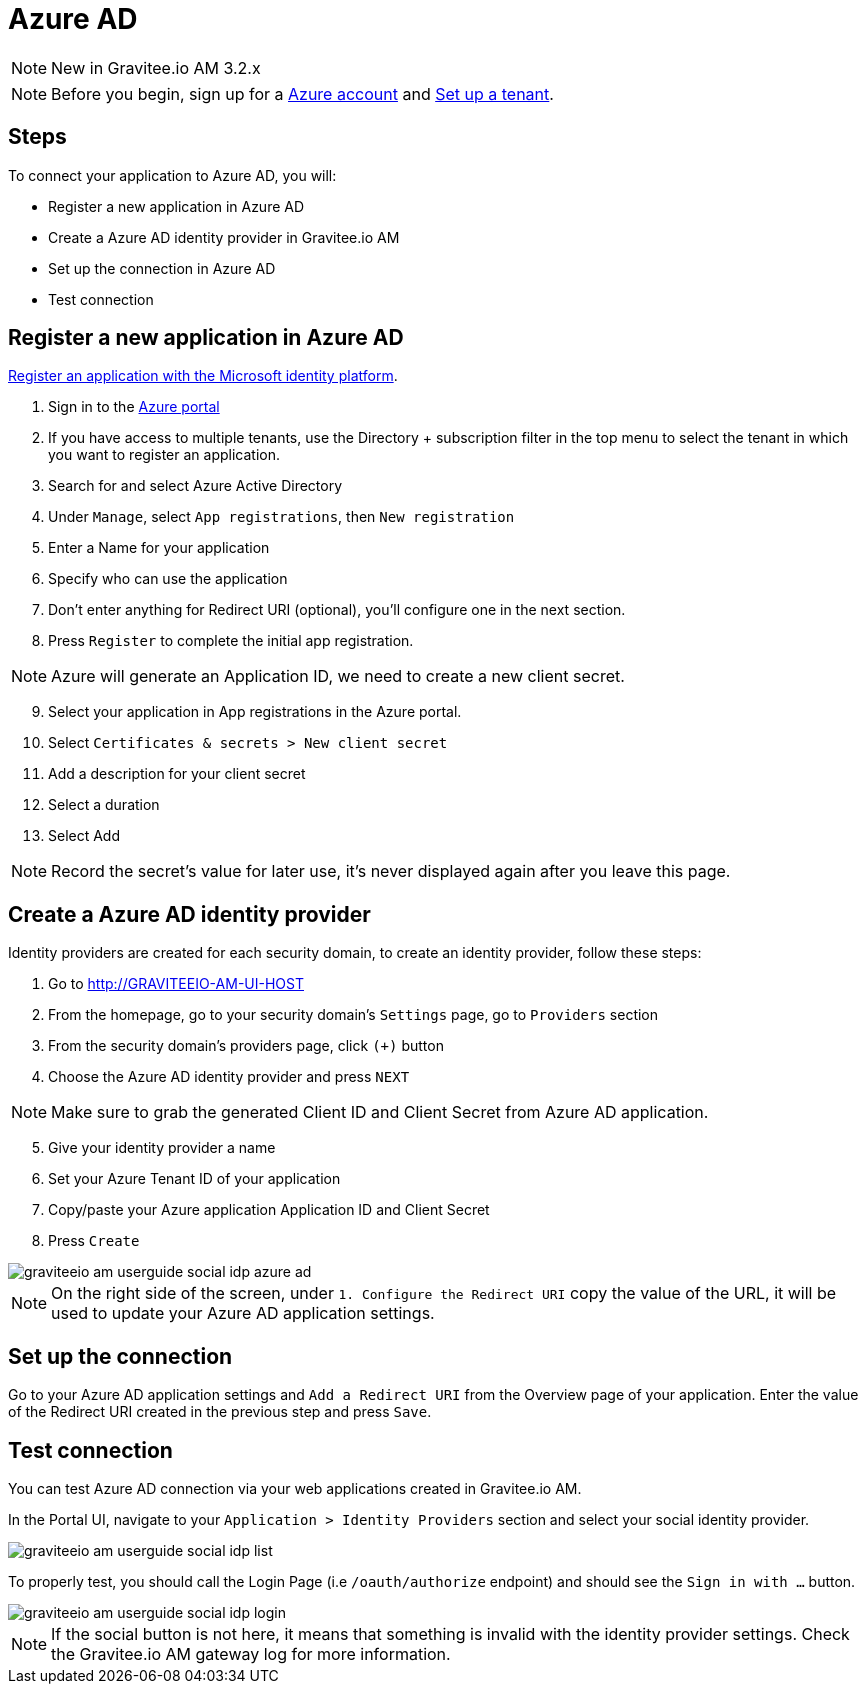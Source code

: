 = Azure AD
:page-sidebar: am_3_x_sidebar

NOTE: New in Gravitee.io AM 3.2.x

NOTE: Before you begin, sign up for a link:https://azure.microsoft.com/en-us/free/?ref=microsoft.com&utm_source=microsoft.com&utm_medium=docs&utm_campaign=visualstudio[Azure account] and link:https://azure.microsoft.com/en-us/free/?ref=microsoft.com&utm_source=microsoft.com&utm_medium=docs&utm_campaign=visualstudio[Set up a tenant].

== Steps

To connect your application to Azure AD, you will:

- Register a new application in Azure AD
- Create a Azure AD identity provider in Gravitee.io AM
- Set up the connection in Azure AD
- Test connection

== Register a new application in Azure AD

link:https://docs.microsoft.com/en-us/azure/active-directory/develop/quickstart-register-app[Register an application with the Microsoft identity platform].

. Sign in to the link:https://portal.azure.com/[Azure portal]
. If you have access to multiple tenants, use the Directory + subscription filter in the top menu to select the tenant in which you want to register an application.
. Search for and select Azure Active Directory
. Under `Manage`, select `App registrations`, then `New registration`
. Enter a Name for your application
. Specify who can use the application
. Don't enter anything for Redirect URI (optional), you'll configure one in the next section.
. Press `Register` to complete the initial app registration.

NOTE: Azure will generate an Application ID, we need to create a new client secret.

[start=9]
. Select your application in App registrations in the Azure portal.
. Select `Certificates & secrets > New client secret`
. Add a description for your client secret
. Select a duration
. Select Add

NOTE: Record the secret's value for later use, it's never displayed again after you leave this page.

== Create a Azure AD identity provider

Identity providers are created for each security domain, to create an identity provider, follow these steps:

. Go to http://GRAVITEEIO-AM-UI-HOST
. From the homepage, go to your security domain's `Settings` page, go to `Providers` section
. From the security domain's providers page, click `(+)` button
. Choose the Azure AD identity provider and press `NEXT`

NOTE: Make sure to grab the generated Client ID and Client Secret from Azure AD application.

[start=5]
. Give your identity provider a name
. Set your Azure Tenant ID of your application
. Copy/paste your Azure application Application ID and Client Secret
. Press `Create`

image::am/current/graviteeio-am-userguide-social-idp-azure-ad.png[]

NOTE: On the right side of the screen, under `1. Configure the Redirect URI` copy the value of the URL, it will be used to update your Azure AD application settings.

== Set up the connection

Go to your Azure AD application settings and `Add a Redirect URI` from the Overview page of your application. Enter the value of the Redirect URI created in the previous step and press `Save`.

== Test connection

You can test Azure AD connection via your web applications created in Gravitee.io AM.

In the Portal UI, navigate to your `Application > Identity Providers` section and select your social identity provider.

image::am/current/graviteeio-am-userguide-social-idp-list.png[]

To properly test, you should call the Login Page (i.e `/oauth/authorize` endpoint) and should see the `Sign in with ...` button.

image::am/current/graviteeio-am-userguide-social-idp-login.png[]

NOTE: If the social button is not here, it means that something is invalid with the identity provider settings. Check the Gravitee.io AM gateway log for more information.
